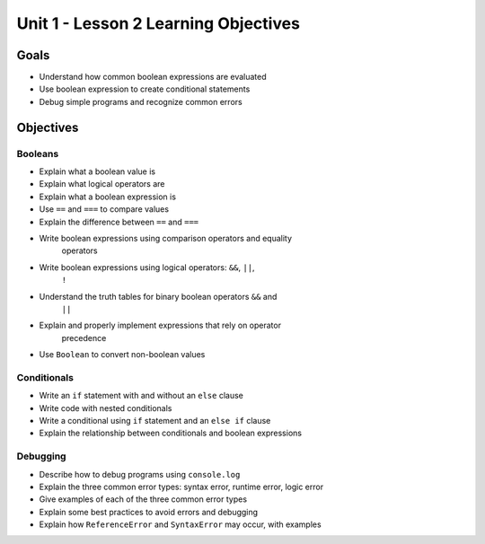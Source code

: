 Unit 1 - Lesson 2 Learning Objectives
=====================================

Goals
-----

- Understand how common boolean expressions are evaluated
- Use boolean expression to create conditional statements
- Debug simple programs and recognize common errors

Objectives
----------

Booleans
^^^^^^^^

- Explain what a boolean value is
- Explain what logical operators are
- Explain what a boolean expression is
- Use ``==`` and ``===`` to compare values
- Explain the difference between ``==`` and ``===``
- Write boolean expressions using comparison operators and equality
   operators
- Write boolean expressions using logical operators: ``&&``, ``||``,
   ``!``
- Understand the truth tables for binary boolean operators ``&&`` and
   ``||``
- Explain and properly implement expressions that rely on operator
   precedence
- Use ``Boolean`` to convert non-boolean values

Conditionals
^^^^^^^^^^^^

- Write an ``if`` statement with and without an ``else`` clause
- Write code with nested conditionals
- Write a conditional using ``if`` statement and an ``else if`` clause
- Explain the relationship between conditionals and boolean expressions

Debugging
^^^^^^^^^

- Describe how to debug programs using ``console.log``
- Explain the three common error types: syntax error, runtime error, logic error
- Give examples of each of the three common error types
- Explain some best practices to avoid errors and debugging
- Explain how ``ReferenceError`` and ``SyntaxError`` may occur, with examples
